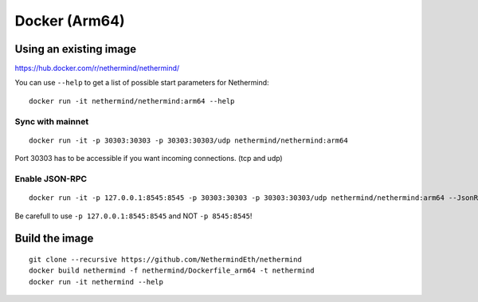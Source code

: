 Docker (Arm64)
***************

Using an existing image
=======================

https://hub.docker.com/r/nethermind/nethermind/

You can use ``--help`` to get a list of possible start parameters for Nethermind::

    docker run -it nethermind/nethermind:arm64 --help

Sync with mainnet
-----------------
::

    docker run -it -p 30303:30303 -p 30303:30303/udp nethermind/nethermind:arm64

Port 30303 has to be accessible if you want incoming connections. (tcp and udp)

Enable JSON-RPC
---------------
::

    docker run -it -p 127.0.0.1:8545:8545 -p 30303:30303 -p 30303:30303/udp nethermind/nethermind:arm64 --JsonRpc.Enabled true --JsonRpc.Host 0.0.0.0

Be carefull to use ``-p 127.0.0.1:8545:8545`` and NOT ``-p 8545:8545``!


Build the image
===============
::

    git clone --recursive https://github.com/NethermindEth/nethermind
    docker build nethermind -f nethermind/Dockerfile_arm64 -t nethermind
    docker run -it nethermind --help